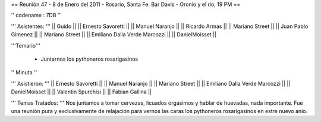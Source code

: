 == Reunión 47 - 8 de Enero del 2011 - Rosario, Santa Fe. Bar Davis - Oronio y el rio, 19 PM ==

'' codename : 7DB ''

''' Asistentes: '''
|| Guido ||
|| Ernesto Savoretti ||
|| Manuel Naranjo ||
|| Ricardo Armas ||
|| Mariano Street ||
|| Juan Pablo Gimenez ||
|| Mariano Street ||
|| Emiliano Dalla Verde Marcozzi ||
|| DanielMoisset ||


'''Temario'''

 * Juntarnos los pythoneros rosarigasinos

'' Minuta ''

''' Asistieron: '''
|| Ernesto Savoretti ||
|| Manuel Naranjo ||
|| Mariano Street ||
|| Emiliano Dalla Verde Marcozzi ||
|| DanielMoisset ||
|| Valentin Spurchisi ||
|| Fabian Gallina ||

''' Temas Tratados: '''
Nos juntamos a tomar cervezas, licuados orgasimos y hablar de huevadas, nada importante. Fue una reunión pura y exclusivamente de relajación para vernos las caras los pythoneros rosarigasinos en estre nuevo anio.
